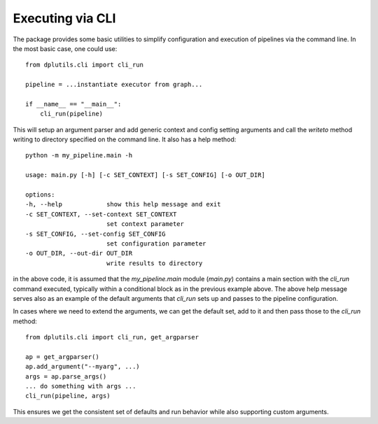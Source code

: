 Executing via CLI
=================

The package provides some basic utilities to simplify configuration and execution of pipelines via the command line. In
the most basic case, one could use::


  from dplutils.cli import cli_run

  pipeline = ...instantiate executor from graph...

  if __name__ == "__main__":
      cli_run(pipeline)


This will setup an argument parser and add generic context and config setting arguments and call the `writeto` method
writing to directory specified on the command line. It also has a help method::


  python -m my_pipeline.main -h

  usage: main.py [-h] [-c SET_CONTEXT] [-s SET_CONFIG] [-o OUT_DIR]

  options:
  -h, --help            show this help message and exit
  -c SET_CONTEXT, --set-context SET_CONTEXT
                        set context parameter
  -s SET_CONFIG, --set-config SET_CONFIG
                        set configuration parameter
  -o OUT_DIR, --out-dir OUT_DIR
                        write results to directory

in the above code, it is assumed that the `my_pipeline.main` module (`main.py`) contains a main section with the
`cli_run` command executed, typically within a conditional block as in the previous example above. The above help
message serves also as an example of the default arguments that `cli_run` sets up and passes to the pipeline
configuration.

In cases where we need to extend the arguments, we can get the default set, add to it and then pass those to the
`cli_run` method::

  from dplutils.cli import cli_run, get_argparser

  ap = get_argparser()
  ap.add_argument("--myarg", ...)
  args = ap.parse_args()
  ... do something with args ...
  cli_run(pipeline, args)

This ensures we get the consistent set of defaults and run behavior while also supporting custom arguments.
